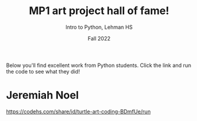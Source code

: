 #+TITLE: MP1 art project hall of fame!
#+AUTHOR: Intro to Python, Lehman HS
#+Date: Fall 2022

Below you'll find excellent work from Python students. Click the link and run the code to see what they did!


* Jeremiah Noel
[[https://codehs.com/share/id/turtle-art-coding-BDmfUe/run]]
